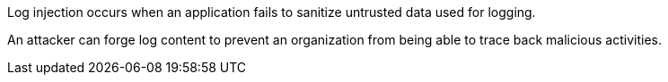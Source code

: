 Log injection occurs when an application fails to sanitize untrusted data used for logging.

An attacker can forge log content to prevent an organization from being able to trace back malicious activities.